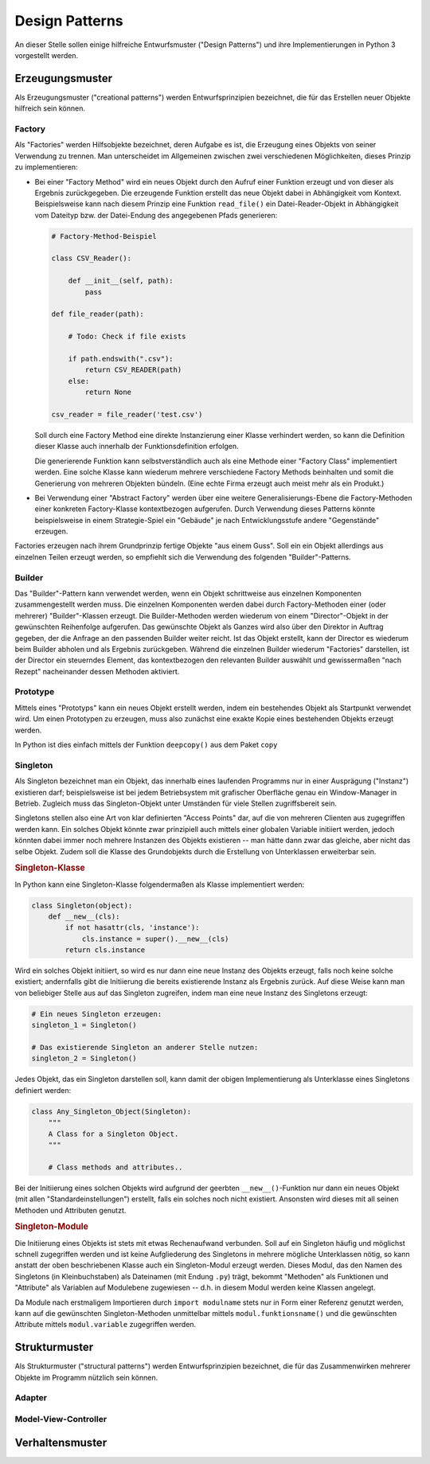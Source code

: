 .. _Design Patterns:

Design Patterns
===============

An dieser Stelle sollen einige hilfreiche Entwurfsmuster ("Design Patterns") und
ihre Implementierungen in Python 3 vorgestellt werden.


Erzeugungsmuster
----------------

Als Erzeugungsmuster ("creational patterns") werden Entwurfsprinzipien
bezeichnet, die für das Erstellen neuer Objekte hilfreich sein können.

Factory
^^^^^^^

Als "Factories" werden Hilfsobjekte bezeichnet, deren Aufgabe es ist, die
Erzeugung eines Objekts von seiner Verwendung zu trennen. Man unterscheidet im
Allgemeinen zwischen zwei verschiedenen Möglichkeiten, dieses Prinzip zu
implementieren:

* Bei einer "Factory Method" wird ein neues Objekt durch den Aufruf einer
  Funktion erzeugt und von dieser als Ergebnis zurückgegeben. Die erzeugende
  Funktion erstellt das neue Objekt dabei in Abhängigkeit vom Kontext.
  Beispielsweise kann nach diesem Prinzip eine Funktion ``read_file()`` ein
  Datei-Reader-Objekt in Abhängigkeit vom Dateityp bzw. der Datei-Endung des
  angegebenen Pfads generieren:

  .. code-block:: python
  
      # Factory-Method-Beispiel

      class CSV_Reader():

          def __init__(self, path):
              pass

      def file_reader(path):

          # Todo: Check if file exists

          if path.endswith(".csv"):
              return CSV_READER(path)
          else:
              return None

      csv_reader = file_reader('test.csv')

  Soll durch eine Factory Method eine direkte Instanzierung einer Klasse
  verhindert werden, so kann die Definition dieser Klasse auch innerhalb der
  Funktionsdefinition erfolgen.

  Die generierende Funktion kann selbstverständlich auch als eine Methode einer
  "Factory Class" implementiert werden. Eine solche Klasse kann wiederum mehrere
  verschiedene Factory Methods beinhalten und somit die Generierung von mehreren
  Objekten bündeln. (Eine echte Firma erzeugt auch meist mehr als ein Produkt.)

* Bei Verwendung einer "Abstract Factory" werden über eine weitere
  Generalisierungs-Ebene die Factory-Methoden einer konkreten Factory-Klasse
  kontextbezogen aufgerufen. Durch Verwendung dieses Patterns könnte
  beispielsweise in einem Strategie-Spiel ein "Gebäude" je nach
  Entwicklungsstufe andere "Gegenstände" erzeugen.

Factories erzeugen nach ihrem Grundprinzip fertige Objekte "aus einem Guss".
Soll ein ein Objekt allerdings aus einzelnen Teilen erzeugt werden, so empfiehlt
sich die Verwendung des folgenden "Builder"-Patterns.

.. _Builder:

Builder
^^^^^^^

Das "Builder"-Pattern kann verwendet werden, wenn ein Objekt schrittweise aus
einzelnen Komponenten zusammengestellt werden muss. Die einzelnen Komponenten
werden dabei durch Factory-Methoden einer (oder mehrerer) "Builder"-Klassen
erzeugt. Die Builder-Methoden werden wiederum von einem "Director"-Objekt in der
gewünschten Reihenfolge aufgerufen. Das gewünschte Objekt als Ganzes wird also
über den Direktor in Auftrag gegeben, der die Anfrage an den passenden Builder
weiter reicht. Ist das Objekt erstellt, kann der Director es wiederum beim
Builder abholen und als Ergebnis zurückgeben. Während die einzelnen Builder
wiederum "Factories" darstellen, ist der Director ein steuerndes Element, das
kontextbezogen den relevanten Builder auswählt und gewissermaßen "nach Rezept"
nacheinander dessen Methoden aktiviert.

.. TODO: Beispiel

.. _Prototype:

Prototype
^^^^^^^^^

Mittels eines "Prototyps" kann ein neues Objekt erstellt werden, indem ein
bestehendes Objekt als Startpunkt verwendet wird. Um einen Prototypen zu
erzeugen, muss also zunächst eine exakte Kopie eines bestehenden Objekts erzeugt
werden.

In Python ist dies einfach mittels der Funktion ``deepcopy()`` aus dem Paket
``copy``

.. _Singleton:

Singleton
^^^^^^^^^

Als Singleton bezeichnet man ein Objekt, das innerhalb eines laufenden Programms
nur in einer Ausprägung ("Instanz") existieren darf; beispielsweise ist bei
jedem Betriebsystem mit grafischer Oberfläche genau ein Window-Manager in
Betrieb. Zugleich muss das Singleton-Objekt unter Umständen für viele
Stellen zugriffsbereit sein.

Singletons stellen also eine Art von klar definierten "Access Points" dar, auf
die von mehreren Clienten aus zugegriffen werden kann. Ein solches Objekt könnte
zwar prinzipiell auch mittels einer globalen Variable initiiert werden, jedoch
könnten dabei immer noch mehrere Instanzen des Objekts existieren -- man hätte
dann zwar das gleiche, aber nicht das selbe Objekt. Zudem soll die Klasse des
Grundobjekts durch die Erstellung von Unterklassen erweiterbar sein.

.. rubric:: Singleton-Klasse

In Python kann eine Singleton-Klasse folgendermaßen als Klasse implementiert
werden:

.. code-block:: python

    class Singleton(object):
        def __new__(cls):
            if not hasattr(cls, 'instance'):
                cls.instance = super().__new__(cls)
            return cls.instance

Wird ein solches Objekt initiiert, so wird es nur dann eine neue Instanz des
Objekts erzeugt, falls noch keine solche existiert; andernfalls gibt die
Initiierung die bereits existierende Instanz als Ergebnis zurück. Auf diese
Weise kann man von beliebiger Stelle aus auf das Singleton zugreifen, indem
man eine neue Instanz des Singletons erzeugt:

.. code-block:: python

    # Ein neues Singleton erzeugen:
    singleton_1 = Singleton()

    # Das existierende Singleton an anderer Stelle nutzen:
    singleton_2 = Singleton()


Jedes Objekt, das ein Singleton darstellen soll, kann damit der obigen
Implementierung als Unterklasse eines Singletons definiert werden:

.. code-block:: python

    class Any_Singleton_Object(Singleton):
        """
        A Class for a Singleton Object.
        """

        # Class methods and attributes..

Bei der Initiierung eines solchen Objekts wird aufgrund der geerbten
``__new__()``-Funktion nur dann ein neues Objekt (mit allen
"Standardeinstellungen") erstellt, falls ein solches noch nicht existiert.
Ansonsten wird dieses mit all seinen Methoden und Attributen genutzt.

.. _Singleton-Module:

.. rubric:: Singleton-Module

Die Initiierung eines Objekts ist stets mit etwas Rechenaufwand verbunden. Soll
auf ein Singleton häufig und möglichst schnell zugegriffen werden und ist
keine Aufgliederung des Singletons in mehrere mögliche Unterklassen nötig, so
kann anstatt der oben beschriebenen Klasse auch ein Singleton-Modul erzeugt
werden. Dieses Modul, das den Namen des Singletons (in Kleinbuchstaben) als
Dateinamen (mit Endung ``.py``) trägt, bekommt "Methoden" als Funktionen und
"Attribute" als Variablen auf Modulebene zugewiesen -- d.h. in diesem Modul
werden keine Klassen angelegt.

Da Module nach erstmaligem Importieren durch ``import modulname`` stets nur in
Form einer Referenz genutzt werden, kann auf die gewünschten Singleton-Methoden
unmittelbar mittels ``modul.funktionsname()`` und die gewünschten Attribute
mittels ``modul.variable`` zugegriffen werden.

.. _Strukturmuster:

Strukturmuster
--------------

Als Strukturmuster ("structural patterns") werden Entwurfsprinzipien bezeichnet,
die für das Zusammenwirken mehrerer Objekte im Programm nützlich sein können.


Adapter
^^^^^^^



Model-View-Controller
^^^^^^^^^^^^^^^^^^^^^

.. _Verhaltensmuster:

Verhaltensmuster
----------------



